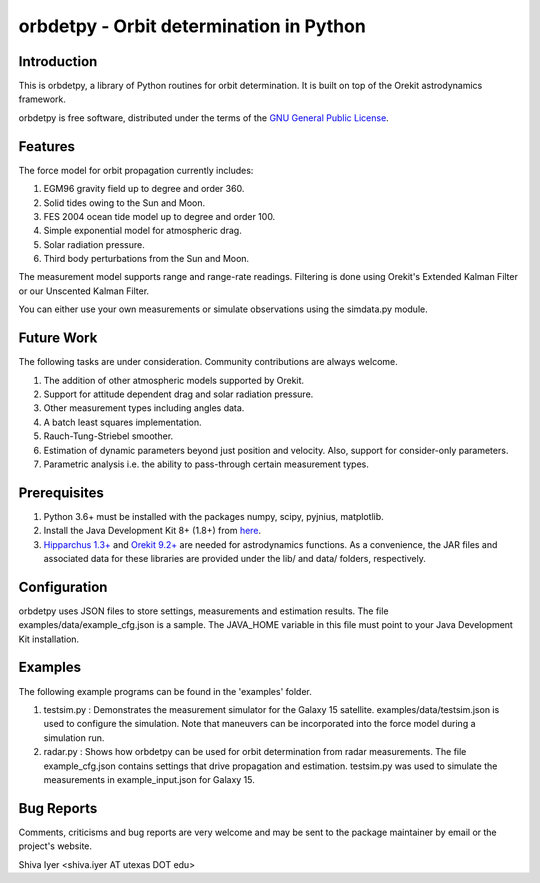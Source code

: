 ========================================
orbdetpy - Orbit determination in Python
========================================

Introduction
------------

This is orbdetpy, a library of Python routines for orbit determination.
It is built on top of the Orekit astrodynamics framework.

orbdetpy is free software, distributed under the terms of the `GNU
General Public License <http://www.gnu.org/licenses/gpl.html>`_.

Features
--------

The force model for orbit propagation currently includes:

1) EGM96 gravity field up to degree and order 360.
2) Solid tides owing to the Sun and Moon.
3) FES 2004 ocean tide model up to degree and order 100.
4) Simple exponential model for atmospheric drag.
5) Solar radiation pressure.
6) Third body perturbations from the Sun and Moon.

The measurement model supports range and range-rate readings. Filtering
is done using Orekit's Extended Kalman Filter or our Unscented Kalman
Filter.

You can either use your own measurements or simulate observations using
the simdata.py module.

Future Work
-----------

The following tasks are under consideration. Community contributions are
always welcome.

1) The addition of other atmospheric models supported by Orekit.
2) Support for attitude dependent drag and solar radiation pressure.
3) Other measurement types including angles data.
4) A batch least squares implementation.
5) Rauch-Tung-Striebel smoother.
6) Estimation of dynamic parameters beyond just position and velocity.
   Also, support for consider-only parameters.
7) Parametric analysis i.e. the ability to pass-through certain
   measurement types.

Prerequisites
-------------

1) Python 3.6+ must be installed with the packages numpy, scipy, pyjnius,
   matplotlib.
2) Install the Java Development Kit 8+ (1.8+) from `here
   <http://openjdk.java.net/>`_.
3) `Hipparchus 1.3+ <https://hipparchus.org/>`_ and `Orekit 9.2+
   <https://www.orekit.org/>`_ are needed for astrodynamics functions.
   As a convenience, the JAR files and associated data for these
   libraries are provided under the lib/ and data/ folders, respectively.

Configuration
-------------

orbdetpy uses JSON files to store settings, measurements and estimation
results. The file examples/data/example_cfg.json is a sample. The JAVA_HOME
variable in this file must point to your Java Development Kit installation.

Examples
--------

The following example programs can be found in the 'examples' folder.

1) testsim.py : Demonstrates the measurement simulator for the Galaxy 15
   satellite. examples/data/testsim.json is used to configure the simulation.
   Note that maneuvers can be incorporated into the force model during
   a simulation run.

2) radar.py : Shows how orbdetpy can be used for orbit determination from
   radar measurements. The file example_cfg.json contains settings that drive
   propagation and estimation. testsim.py was used to simulate the
   measurements in example_input.json for Galaxy 15.

Bug Reports
-----------

Comments, criticisms and bug reports are very welcome and may be sent to
the package maintainer by email or the project's website.

Shiva Iyer <shiva.iyer AT utexas DOT edu>
